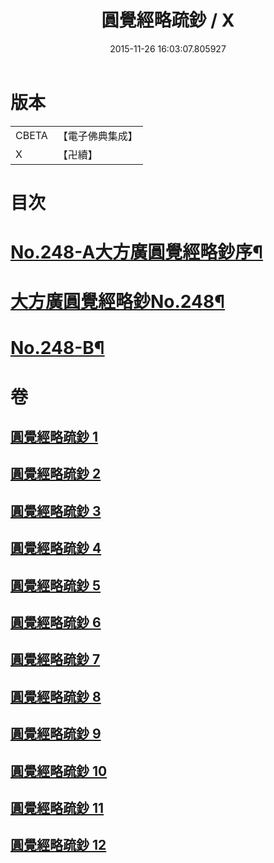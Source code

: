 #+TITLE: 圓覺經略疏鈔 / X
#+DATE: 2015-11-26 16:03:07.805927
* 版本
 |     CBETA|【電子佛典集成】|
 |         X|【卍續】    |

* 目次
* [[file:KR6i0559_001.txt::001-0821b1][No.248-A大方廣圓覺經略鈔序¶]]
* [[file:KR6i0559_001.txt::0821c1][大方廣圓覺經略鈔No.248¶]]
* [[file:KR6i0559_012.txt::0959a1][No.248-B¶]]
* 卷
** [[file:KR6i0559_001.txt][圓覺經略疏鈔 1]]
** [[file:KR6i0559_002.txt][圓覺經略疏鈔 2]]
** [[file:KR6i0559_003.txt][圓覺經略疏鈔 3]]
** [[file:KR6i0559_004.txt][圓覺經略疏鈔 4]]
** [[file:KR6i0559_005.txt][圓覺經略疏鈔 5]]
** [[file:KR6i0559_006.txt][圓覺經略疏鈔 6]]
** [[file:KR6i0559_007.txt][圓覺經略疏鈔 7]]
** [[file:KR6i0559_008.txt][圓覺經略疏鈔 8]]
** [[file:KR6i0559_009.txt][圓覺經略疏鈔 9]]
** [[file:KR6i0559_010.txt][圓覺經略疏鈔 10]]
** [[file:KR6i0559_011.txt][圓覺經略疏鈔 11]]
** [[file:KR6i0559_012.txt][圓覺經略疏鈔 12]]

